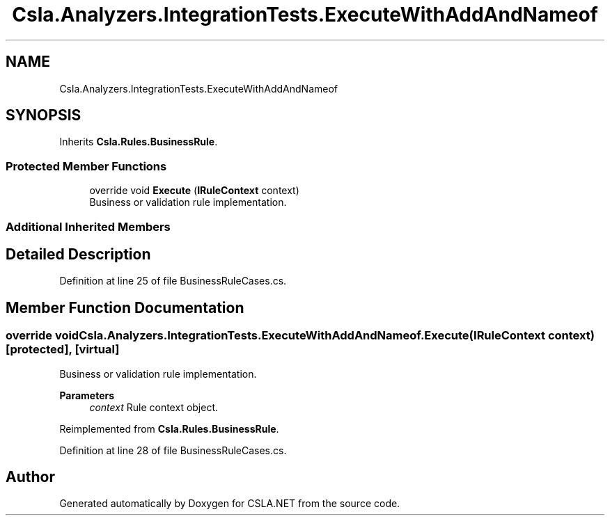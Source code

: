 .TH "Csla.Analyzers.IntegrationTests.ExecuteWithAddAndNameof" 3 "Wed Jul 21 2021" "Version 5.4.2" "CSLA.NET" \" -*- nroff -*-
.ad l
.nh
.SH NAME
Csla.Analyzers.IntegrationTests.ExecuteWithAddAndNameof
.SH SYNOPSIS
.br
.PP
.PP
Inherits \fBCsla\&.Rules\&.BusinessRule\fP\&.
.SS "Protected Member Functions"

.in +1c
.ti -1c
.RI "override void \fBExecute\fP (\fBIRuleContext\fP context)"
.br
.RI "Business or validation rule implementation\&. "
.in -1c
.SS "Additional Inherited Members"
.SH "Detailed Description"
.PP 
Definition at line 25 of file BusinessRuleCases\&.cs\&.
.SH "Member Function Documentation"
.PP 
.SS "override void Csla\&.Analyzers\&.IntegrationTests\&.ExecuteWithAddAndNameof\&.Execute (\fBIRuleContext\fP context)\fC [protected]\fP, \fC [virtual]\fP"

.PP
Business or validation rule implementation\&. 
.PP
\fBParameters\fP
.RS 4
\fIcontext\fP Rule context object\&.
.RE
.PP

.PP
Reimplemented from \fBCsla\&.Rules\&.BusinessRule\fP\&.
.PP
Definition at line 28 of file BusinessRuleCases\&.cs\&.

.SH "Author"
.PP 
Generated automatically by Doxygen for CSLA\&.NET from the source code\&.
